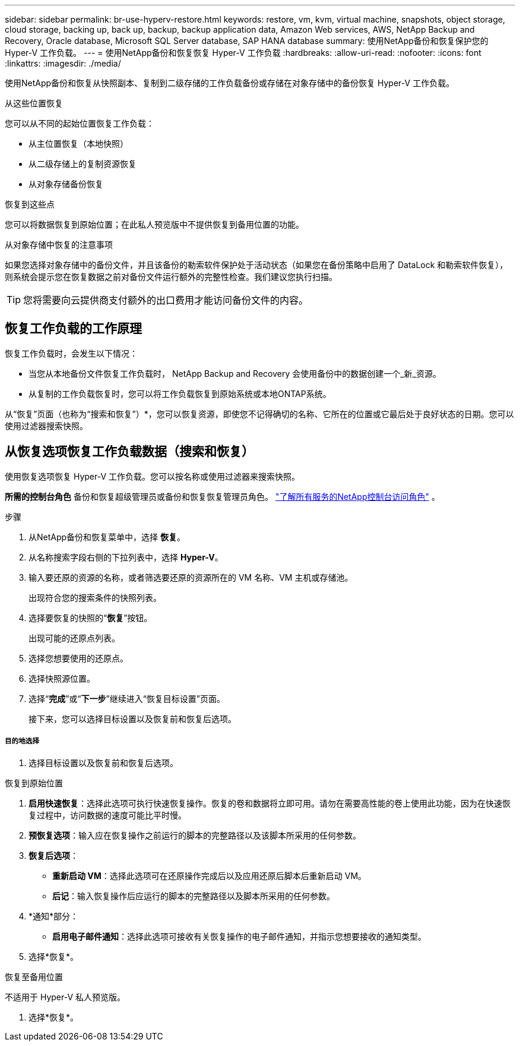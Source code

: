 ---
sidebar: sidebar 
permalink: br-use-hyperv-restore.html 
keywords: restore, vm, kvm, virtual machine, snapshots, object storage, cloud storage, backing up, back up, backup, backup application data, Amazon Web services, AWS, NetApp Backup and Recovery, Oracle database, Microsoft SQL Server database, SAP HANA database 
summary: 使用NetApp备份和恢复保护您的 Hyper-V 工作负载。 
---
= 使用NetApp备份和恢复恢复 Hyper-V 工作负载
:hardbreaks:
:allow-uri-read: 
:nofooter: 
:icons: font
:linkattrs: 
:imagesdir: ./media/


[role="lead"]
使用NetApp备份和恢复从快照副本、复制到二级存储的工作负载备份或存储在对象存储中的备份恢复 Hyper-V 工作负载。

.从这些位置恢复
您可以从不同的起始位置恢复工作负载：

* 从主位置恢复（本地快照）
* 从二级存储上的复制资源恢复
* 从对象存储备份恢复


.恢复到这些点
您可以将数据恢复到原始位置；在此私人预览版中不提供恢复到备用位置的功能。

.从对象存储中恢复的注意事项
如果您选择对象存储中的备份文件，并且该备份的勒索软件保护处于活动状态（如果您在备份策略中启用了 DataLock 和勒索软件恢复），则系统会提示您在恢复数据之前对备份文件运行额外的完整性检查。我们建议您执行扫描。


TIP: 您将需要向云提供商支付额外的出口费用才能访问备份文件的内容。



== 恢复工作负载的工作原理

恢复工作负载时，会发生以下情况：

* 当您从本地备份文件恢复工作负载时， NetApp Backup and Recovery 会使用备份中的数据创建一个_新_资源。
* 从复制的工作负载恢复时，您可以将工作负载恢复到原始系统或本地ONTAP系统。


从“恢复”页面（也称为“搜索和恢复”）*，您可以恢复资源，即使您不记得确切的名称、它所在的位置或它最后处于良好状态的日期。您可以使用过滤器搜索快照。



== 从恢复选项恢复工作负载数据（搜索和恢复）

使用恢复选项恢复 Hyper-V 工作负载。您可以按名称或使用过滤器来搜索快照。

*所需的控制台角色* 备份和恢复超级管理员或备份和恢复恢复管理员角色。 https://docs.netapp.com/us-en/console-setup-admin/reference-iam-predefined-roles.html["了解所有服务的NetApp控制台访问角色"^] 。

.步骤
. 从NetApp备份和恢复菜单中，选择 *恢复*。
. 从名称搜索字段右侧的下拉列表中，选择 *Hyper-V*。
. 输入要还原的资源的名称，或者筛选要还原的资源所在的 VM 名称、VM 主机或存储池。
+
出现符合您的搜索条件的快照列表。

. 选择要恢复的快照的“*恢复*”按钮。
+
出现可能的还原点列表。

. 选择您想要使用的还原点。
. 选择快照源位置。
. 选择“*完成*”或“*下一步*”继续进入“恢复目标设置”页面。
+
接下来，您可以选择目标设置以及恢复前和恢复后选项。



[discrete]
===== 目的地选择

. 选择目标设置以及恢复前和恢复后选项。


[role="tabbed-block"]
====
.恢复到原始位置
--
. *启用快速恢复*：选择此选项可执行快速恢复操作。恢复的卷和数据将立即可用。请勿在需要高性能的卷上使用此功能，因为在快速恢复过程中，访问数据的速度可能比平时慢。
. *预恢复选项*：输入应在恢复操作之前运行的脚本的完整路径以及该脚本所采用的任何参数。
. *恢复后选项*：
+
** *重新启动 VM*：选择此选项可在还原操作完成后以及应用还原后脚本后重新启动 VM。
** *后记*：输入恢复操作后应运行的脚本的完整路径以及脚本所采用的任何参数。


. *通知*部分：
+
** *启用电子邮件通知*：选择此选项可接收有关恢复操作的电子邮件通知，并指示您想要接收的通知类型。


. 选择*恢复*。


--
.恢复至备用位置
--
不适用于 Hyper-V 私人预览版。

. 选择*恢复*。


--
====
ifdef::aws[]

endif::aws[]

ifdef::azure[]

endif::azure[]

ifdef::gcp[]

endif::gcp[]

ifdef::aws[]

endif::aws[]

ifdef::azure[]

endif::azure[]

ifdef::gcp[]

endif::gcp[]

